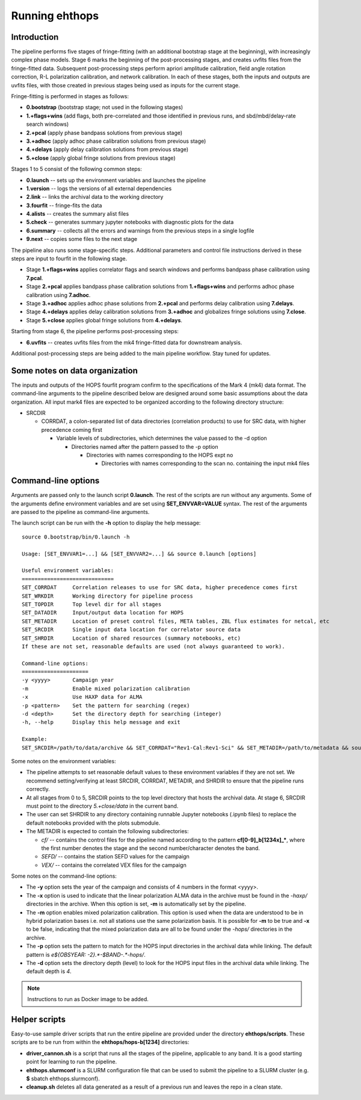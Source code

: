 ===============
Running ehthops
===============

Introduction
------------

The pipeline performs five stages of fringe-fitting (with an additional bootstrap stage at the beginning), with increasingly complex phase models.
Stage 6 marks the beginning of the post-processing stages, and creates uvfits files from the fringe-fitted data.
Subsequent post-processing steps perform apriori amplitude calibration, field angle rotation correction, R-L polarization calibration, and network calibration.
In each of these stages, both the inputs and outputs are uvfits files, with those created in previous stages being used as inputs for the current stage. 

Fringe-fitting is performed in stages as follows:

- **0.bootstrap** (bootstrap stage; not used in the following stages)
- **1.+flags+wins** (add flags, both pre-correlated and those identified in previous runs, and sbd/mbd/delay-rate search windows)
- **2.+pcal** (apply phase bandpass solutions from previous stage)
- **3.+adhoc** (apply adhoc phase calibration solutions from previous stage)
- **4.+delays** (apply delay calibration solutions from previous stage)
- **5.+close** (apply global fringe solutions from previous stage)

Stages 1 to 5 consist of the following common steps:

- **0.launch** -- sets up the environment variables and launches the pipeline
- **1.version** -- logs the versions of all external dependencies
- **2.link** -- links the archival data to the working directory
- **3.fourfit** -- fringe-fits the data
- **4.alists** -- creates the summary alist files
- **5.check** -- generates summary jupyter notebooks with diagnostic plots for the data
- **6.summary** -- collects all the errors and warnings from the previous steps in a single logfile
- **9.next** -- copies some files to the next stage

The pipeline also runs some stage-specific steps. Additional parameters and control file
instructions derived in these steps are input to fourfit in the following stage.

- Stage **1.+flags+wins** applies correlator flags and search windows and performs bandpass phase calibration using **7.pcal**.
- Stage **2.+pcal** applies bandpass phase calibration solutions from **1.+flags+wins** and performs adhoc phase calibration using **7.adhoc**.
- Stage **3.+adhoc** applies adhoc phase solutions from **2.+pcal** and performs delay calibration using **7.delays**.
- Stage **4.+delays** applies delay calibration solutions from **3.+adhoc** and globalizes fringe solutions using **7.close**.
- Stage **5.+close** applies global fringe solutions from **4.+delays**.

Starting from stage 6, the pipeline performs post-processing steps:

- **6.uvfits** -- creates uvfits files from the mk4 fringe-fitted data for downstream analysis.

Additional post-processing steps are being added to the main pipeline workflow. Stay tuned for updates.

Some notes on data organization
--------------------------------
The inputs and outputs of the HOPS fourfit program confirm to the specifications of the Mark 4 (mk4) data format.
The command-line arguments to the pipeline described below are designed around some basic assumptions about the data organization.
All input mark4 files are expected to be organized according to the following directory structure:

- SRCDIR

  - CORRDAT, a colon-separated list of data directories (correlation products) to use for SRC data, with higher precedence coming first

    - Variable levels of subdirectories, which determines the value passed to the -d option

      - Directories named after the pattern passed to the -p option

        - Directories with names corresponding to the HOPS expt no

          - Directories with names corresponding to the scan no. containing the input mk4 files
          

.. _command-line-options:

Command-line options
--------------------
Arguments are passed only to the launch script **0.launch**. The rest of the scripts are run without any arguments.
Some of the arguments define environment variables and are set using **SET_ENVVAR=VALUE** syntax.
The rest of the arguments are passed to the pipeline as command-line arguments.

The launch script can be run with the **-h** option to display the help message::

   source 0.bootstrap/bin/0.launch -h

   Usage: [SET_ENVVAR1=...] && [SET_ENVVAR2=...] && source 0.launch [options]

   Useful environment variables:
   =============================
   SET_CORRDAT     Correlation releases to use for SRC data, higher precedence comes first
   SET_WRKDIR      Working directory for pipeline process
   SET_TOPDIR      Top level dir for all stages
   SET_DATADIR     Input/output data location for HOPS
   SET_METADIR     Location of preset control files, META tables, ZBL flux estimates for netcal, etc
   SET_SRCDIR      Single input data location for correlator source data
   SET_SHRDIR      Location of shared resources (summary notebooks, etc)
   If these are not set, reasonable defaults are used (not always guaranteed to work).

   Command-line options:
   =====================
   -y <yyyy>       Campaign year
   -m              Enable mixed polarization calibration
   -x              Use HAXP data for ALMA
   -p <pattern>    Set the pattern for searching (regex)
   -d <depth>      Set the directory depth for searching (integer)
   -h, --help      Display this help message and exit

   Example:
   SET_SRCDIR=/path/to/data/archive && SET_CORRDAT="Rev1-Cal:Rev1-Sci" && SET_METADIR=/path/to/metadata && source bin/0.launch -y 2021 -d 4 -p "e21f.*--.*.hops/"

Some notes on the environment variables:

- The pipeline attempts to set reasonable default values to these environment variables if they are not set. We recommend setting/verifying at least SRCDIR, CORRDAT, METADIR, and SHRDIR to ensure that the pipeline runs correctly.
- At all stages from 0 to 5, SRCDIR points to the top level directory that hosts the archival data. At stage 6, SRCDIR must point to the directory *5.+close/data* in the current band.
- The user can set SHRDIR to any directory containing runnable Jupyter notebooks (.ipynb files) to replace the default notebooks provided with the plots submodule.
- The METADIR is expected to contain the following subdirectories:

  - *cf/* -- contains the control files for the pipeline named according to the pattern **cf[0-9]_b[1234x]_\***, where the first number denotes the stage and the second number/character denotes the band.
  - *SEFD/* -- contains the station SEFD values for the campaign
  - *VEX/* -- contains the correlated VEX files for the campaign  

Some notes on the command-line options:

- The **-y** option sets the year of the campaign and consists of 4 numbers in the format <yyyy>.
- The **-x** option is used to indicate that the linear polarization ALMA data in the archive must be found in the *-haxp/* directories in the archive. When this option is set, **-m** is automatically set by the pipeline.
- The **-m** option enables mixed polarization calibration. This option is used when the data are understood to be in hybrid polarization bases i.e. not all stations use the same polarization basis. It is possible for **-m** to be true and **-x** to be false, indicating that the mixed polarization data are all to be found under the *-hops/* directories in the archive.
- The **-p** option sets the pattern to match for the HOPS input directories in the archival data while linking. The default pattern is `e${OBSYEAR: -2}.*-$BAND-.*-hops/`.
- The **-d** option sets the directory depth (level) to look for the HOPS input files in the archival data while linking. The default depth is `4`.

.. note::
   Instructions to run as Docker image to be added.

Helper scripts
--------------

Easy-to-use sample driver scripts that run the entire pipeline are provided under the directory **ehthops/scripts**.
These scripts are to be run from within the **ehthops/hops-b[1234]** directories:

- **driver_cannon.sh** is a script that runs all the stages of the pipeline, applicable to any band. It is a good starting point for learning to run the pipeline.
- **ehthops.slurmconf** is a SLURM configuration file that can be used to submit the pipeline to a SLURM cluster (e.g. **$** sbatch ehthops.slurmconf).
- **cleanup.sh** deletes all data generated as a result of a previous run and leaves the repo in a clean state.
